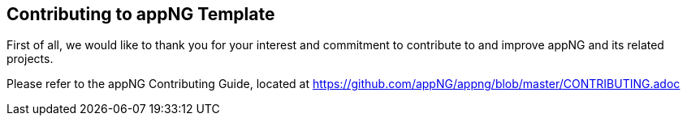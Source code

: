 == Contributing to appNG Template

First of all, we would like to thank you for your interest and commitment to contribute to and improve appNG and its related projects.

Please refer to the appNG Contributing Guide, located at https://github.com/appNG/appng/blob/master/CONTRIBUTING.adoc
